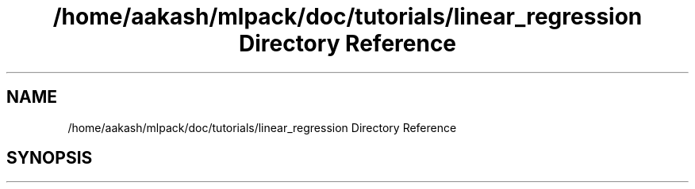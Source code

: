 .TH "/home/aakash/mlpack/doc/tutorials/linear_regression Directory Reference" 3 "Sun Jun 20 2021" "Version 3.4.2" "mlpack" \" -*- nroff -*-
.ad l
.nh
.SH NAME
/home/aakash/mlpack/doc/tutorials/linear_regression Directory Reference
.SH SYNOPSIS
.br
.PP

